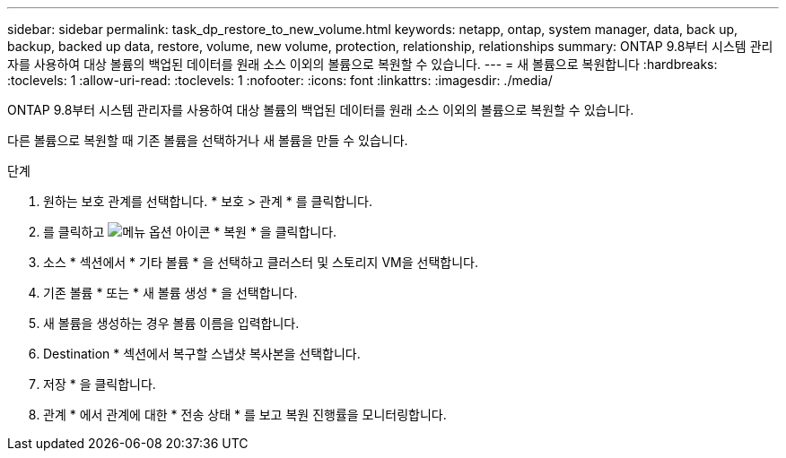 ---
sidebar: sidebar 
permalink: task_dp_restore_to_new_volume.html 
keywords: netapp, ontap, system manager, data, back up, backup, backed up data, restore, volume, new volume, protection, relationship, relationships 
summary: ONTAP 9.8부터 시스템 관리자를 사용하여 대상 볼륨의 백업된 데이터를 원래 소스 이외의 볼륨으로 복원할 수 있습니다. 
---
= 새 볼륨으로 복원합니다
:hardbreaks:
:toclevels: 1
:allow-uri-read: 
:toclevels: 1
:nofooter: 
:icons: font
:linkattrs: 
:imagesdir: ./media/


[role="lead"]
ONTAP 9.8부터 시스템 관리자를 사용하여 대상 볼륨의 백업된 데이터를 원래 소스 이외의 볼륨으로 복원할 수 있습니다.

다른 볼륨으로 복원할 때 기존 볼륨을 선택하거나 새 볼륨을 만들 수 있습니다.

.단계
. 원하는 보호 관계를 선택합니다. * 보호 > 관계 * 를 클릭합니다.
. 를 클릭하고 image:icon_kabob.gif["메뉴 옵션 아이콘"] * 복원 * 을 클릭합니다.
. 소스 * 섹션에서 * 기타 볼륨 * 을 선택하고 클러스터 및 스토리지 VM을 선택합니다.
. 기존 볼륨 * 또는 * 새 볼륨 생성 * 을 선택합니다.
. 새 볼륨을 생성하는 경우 볼륨 이름을 입력합니다.
. Destination * 섹션에서 복구할 스냅샷 복사본을 선택합니다.
. 저장 * 을 클릭합니다.
. 관계 * 에서 관계에 대한 * 전송 상태 * 를 보고 복원 진행률을 모니터링합니다.

